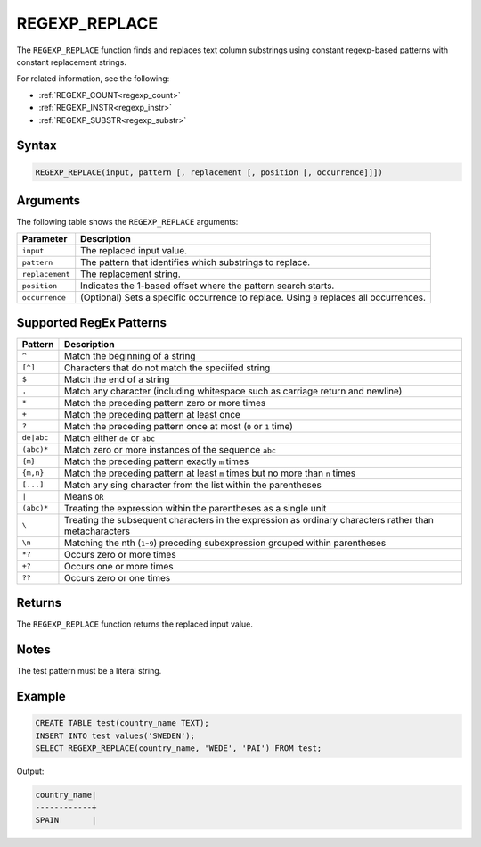.. _regexp_replace:

**************
REGEXP_REPLACE
**************

The ``REGEXP_REPLACE`` function finds and replaces text column substrings using constant regexp-based patterns with constant replacement strings.

For related information, see the following:

* :ref:`REGEXP_COUNT<regexp_count>`
* :ref:`REGEXP_INSTR<regexp_instr>`
* :ref:`REGEXP_SUBSTR<regexp_substr>`

Syntax
======

.. code-block:: postgres
   
   REGEXP_REPLACE(input, pattern [, replacement [, position [, occurrence]]])

Arguments
=========

The following table shows the ``REGEXP_REPLACE`` arguments:

.. list-table:: 
   :widths: auto
   :header-rows: 1
   
   * - Parameter
     - Description
   * - ``input``
     - The replaced input value.
   * - ``pattern``
     - The pattern that identifies which substrings to replace.
   * - ``replacement``
     - The replacement string.
   * - ``position``
     - Indicates the 1-based offset where the pattern search starts.
   * - ``occurrence``
     - (Optional) Sets a specific occurrence to replace. Using ``0`` replaces all occurrences.

Supported RegEx Patterns
========================

.. list-table::
   :widths: auto
   :header-rows: 1
   
   
   * - Pattern
     - Description
   
   * - ``^``
     - Match the beginning of a string

   * - ``[^]``
     - Characters that do not match the speciifed string
	 
   * - ``$``
     - Match the end of a string

   * - ``.``
     - Match any character (including whitespace such as carriage return and newline)

   * - ``*``
     - Match the preceding pattern zero or more times

   * - ``+``
     - Match the preceding pattern at least once

   * - ``?``
     - Match the preceding pattern once at most (``0`` or ``1`` time)

   * - ``de|abc``
     - Match either ``de`` or ``abc``

   * - ``(abc)*``
     - Match zero or more instances of the sequence ``abc``

   * - ``{m}``
     - Match the preceding pattern exactly ``m`` times

   * - ``{m,n}``
     - Match the preceding pattern at least ``m`` times but no more than ``n`` times

   * - ``[...]``
     - Match any sing character from the list within the parentheses
	 
   * - ``|``

     - Means ``OR``
   * - ``(abc)*``
     - Treating the expression within the parentheses as a single unit

   * - ``\``
     - Treating the subsequent characters in the expression as ordinary characters rather than metacharacters
   
   * - ``\n``
     - Matching the nth (``1``-``9``) preceding subexpression grouped within parentheses
	 
   * - ``*?``
     - Occurs zero or more times
	 
   * - ``+?``
     - Occurs one or more times
	 
   * - ``??``
     - Occurs zero or one times

Returns
=======

The ``REGEXP_REPLACE`` function returns the replaced input value.
	 
Notes
=====

The test pattern must be a literal string.

Example
=======

.. code-block::

   CREATE TABLE test(country_name TEXT); 
   INSERT INTO test values('SWEDEN');
   SELECT REGEXP_REPLACE(country_name, 'WEDE', 'PAI') FROM test;

Output:

.. code-block:: none

	country_name|
	------------+
	SPAIN       |

